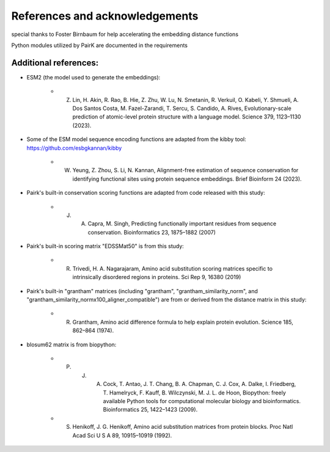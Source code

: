 ===============================
References and acknowledgements
===============================

special thanks to Foster Birnbaum for help accelerating the embedding distance functions

Python modules utilized by PairK are documented in the requirements

**********************
Additional references:
**********************

* ESM2 (the model used to generate the embeddings): 

    * Z. Lin, H. Akin, R. Rao, B. Hie, Z. Zhu, W. Lu, N. Smetanin, R. Verkuil, O. Kabeli, Y. Shmueli, A. Dos Santos Costa, M. Fazel-Zarandi, T. Sercu, S. Candido, A. Rives, Evolutionary-scale prediction of atomic-level protein structure with a language model. Science 379, 1123–1130 (2023).

* Some of the ESM model sequence encoding functions are adapted from the kibby tool: https://github.com/esbgkannan/kibby

    * W. Yeung, Z. Zhou, S. Li, N. Kannan, Alignment-free estimation of sequence conservation for identifying functional sites using protein sequence embeddings. Brief Bioinform 24 (2023).

* Pairk's built-in conservation scoring functions are adapted from code released with this study: 

    * J. A. Capra, M. Singh, Predicting functionally important residues from sequence conservation. Bioinformatics 23, 1875–1882 (2007)

* Pairk's built-in scoring matrix "EDSSMat50" is from this study: 

    * R. Trivedi, H. A. Nagarajaram, Amino acid substitution scoring matrices specific to intrinsically disordered regions in proteins. Sci Rep 9, 16380 (2019)

* Pairk's built-in "grantham" matrices (including "grantham", "grantham_similarity_norm", and "grantham_similarity_normx100_aligner_compatible") are from or derived from the distance matrix in this study: 

    * R. Grantham, Amino acid difference formula to help explain protein evolution. Science 185, 862–864 (1974).

* blosum62 matrix is from biopython:

    * P. J. A. Cock, T. Antao, J. T. Chang, B. A. Chapman, C. J. Cox, A. Dalke, I. Friedberg, T. Hamelryck, F. Kauff, B. Wilczynski, M. J. L. de Hoon, Biopython: freely available Python tools for computational molecular biology and bioinformatics. Bioinformatics 25, 1422–1423 (2009).
    * S. Henikoff, J. G. Henikoff, Amino acid substitution matrices from protein blocks. Proc Natl Acad Sci U S A 89, 10915–10919 (1992).

